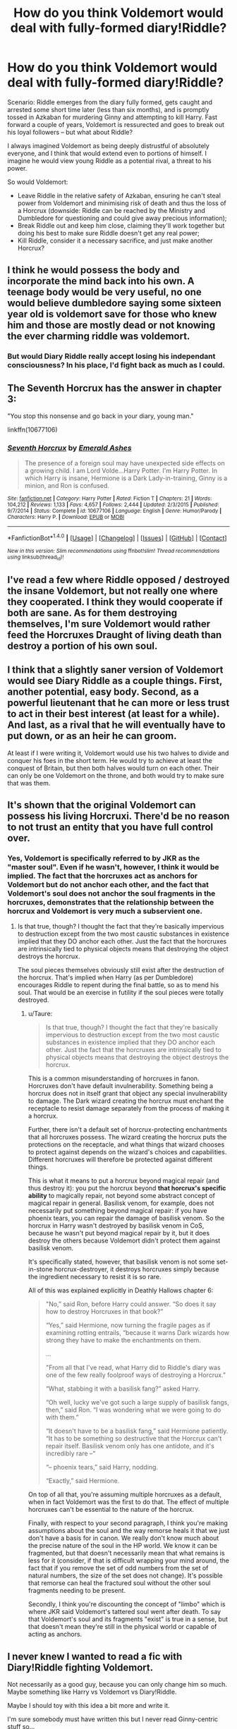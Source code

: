 #+TITLE: How do you think Voldemort would deal with fully-formed diary!Riddle?

* How do you think Voldemort would deal with fully-formed diary!Riddle?
:PROPERTIES:
:Author: SilverCookieDust
:Score: 24
:DateUnix: 1491258521.0
:DateShort: 2017-Apr-04
:FlairText: Discussion
:END:
Scenario: Riddle emerges from the diary fully formed, gets caught and arrested some short time later (less than six months), and is promptly tossed in Azkaban for murdering Ginny and attempting to kill Harry. Fast forward a couple of years, Voldemort is ressurected and goes to break out his loyal followers -- but what about Riddle?

I always imagined Voldemort as being deeply distrustful of absolutely everyone, and I think that would extend even to portions of himself. I imagine he would view young Riddle as a potential rival, a threat to his power.

So would Voldemort:

- Leave Riddle in the relative safety of Azkaban, ensuring he can't steal power from Voldemort and minimising risk of death and thus the loss of a Horcrux (downside: Riddle can be reached by the Ministry and Dumbledore for questioning and could give away precious information);
- Break Riddle out and keep him close, claiming they'll work together but doing his best to make sure Riddle doesn't get any real power;
- Kill Riddle, consider it a necessary sacrifice, and just make another Horcrux?


** I think he would possess the body and incorporate the mind back into his own. A teenage body would be very useful, no one would believe dumbledore saying some sixteen year old is voldemort save for those who knew him and those are mostly dead or not knowing the ever charming riddle was voldemort.
:PROPERTIES:
:Author: viol8er
:Score: 18
:DateUnix: 1491265674.0
:DateShort: 2017-Apr-04
:END:

*** But would Diary Riddle really accept losing his independant consciousness? In his place, I'd fight back as much as I could.
:PROPERTIES:
:Author: Achille-Talon
:Score: 2
:DateUnix: 1496401774.0
:DateShort: 2017-Jun-02
:END:


** The Seventh Horcrux has the answer in chapter 3:

"You stop this nonsense and go back in your diary, young man."

linkffn(10677106)
:PROPERTIES:
:Author: Starfox5
:Score: 14
:DateUnix: 1491314267.0
:DateShort: 2017-Apr-04
:END:

*** [[http://www.fanfiction.net/s/10677106/1/][*/Seventh Horcrux/*]] by [[https://www.fanfiction.net/u/4112736/Emerald-Ashes][/Emerald Ashes/]]

#+begin_quote
  The presence of a foreign soul may have unexpected side effects on a growing child. I am Lord Volde...Harry Potter. I'm Harry Potter. In which Harry is insane, Hermione is a Dark Lady-in-training, Ginny is a minion, and Ron is confused.
#+end_quote

^{/Site/: [[http://www.fanfiction.net/][fanfiction.net]] *|* /Category/: Harry Potter *|* /Rated/: Fiction T *|* /Chapters/: 21 *|* /Words/: 104,212 *|* /Reviews/: 1,133 *|* /Favs/: 4,657 *|* /Follows/: 2,444 *|* /Updated/: 2/3/2015 *|* /Published/: 9/7/2014 *|* /Status/: Complete *|* /id/: 10677106 *|* /Language/: English *|* /Genre/: Humor/Parody *|* /Characters/: Harry P. *|* /Download/: [[http://www.ff2ebook.com/old/ffn-bot/index.php?id=10677106&source=ff&filetype=epub][EPUB]] or [[http://www.ff2ebook.com/old/ffn-bot/index.php?id=10677106&source=ff&filetype=mobi][MOBI]]}

--------------

*FanfictionBot*^{1.4.0} *|* [[[https://github.com/tusing/reddit-ffn-bot/wiki/Usage][Usage]]] | [[[https://github.com/tusing/reddit-ffn-bot/wiki/Changelog][Changelog]]] | [[[https://github.com/tusing/reddit-ffn-bot/issues/][Issues]]] | [[[https://github.com/tusing/reddit-ffn-bot/][GitHub]]] | [[[https://www.reddit.com/message/compose?to=tusing][Contact]]]

^{/New in this version: Slim recommendations using/ ffnbot!slim! /Thread recommendations using/ linksub(thread_id)!}
:PROPERTIES:
:Author: FanfictionBot
:Score: 1
:DateUnix: 1491314279.0
:DateShort: 2017-Apr-04
:END:


** I've read a few where Riddle opposed / destroyed the insane Voldemort, but not really one where they cooperated. I think they would cooperate if both are sane. As for them destroying themselves, I'm sure Voldemort would rather feed the Horcruxes Draught of living death than destroy a portion of his own soul.
:PROPERTIES:
:Author: megabanette
:Score: 12
:DateUnix: 1491261073.0
:DateShort: 2017-Apr-04
:END:


** I think that a slightly saner version of Voldemort would see Diary Riddle as a couple things. First, another potential, easy body. Second, as a powerful lieutenant that he can more or less trust to act in their best interest (at least for a while). And last, as a rival that he will eventually have to put down, or as an heir he can groom.

At least if I were writing it, Voldemort would use his two halves to divide and conquer his foes in the short term. He would try to achieve at least the conquest of Britain, but then both halves would turn on each other. Their can only be one Voldemort on the throne, and both would try to make sure that was them.
:PROPERTIES:
:Author: Full-Paragon
:Score: 7
:DateUnix: 1491259763.0
:DateShort: 2017-Apr-04
:END:


** It's shown that the original Voldemort can possess his living Horcruxi. There'd be no reason to not trust an entity that you have full control over.
:PROPERTIES:
:Author: FerusGrim
:Score: 5
:DateUnix: 1491272687.0
:DateShort: 2017-Apr-04
:END:

*** Yes, Voldemort is specifically referred to by JKR as the "master soul". Even if he wasn't, however, I think it would be implied. The fact that the horcruxes act as anchors for Voldemort but do not anchor each other, and the fact that Voldemort's soul does not anchor the soul fragments in the horcruxes, demonstrates that the relationship between the horcrux and Voldemort is very much a subservient one.
:PROPERTIES:
:Author: Taure
:Score: 10
:DateUnix: 1491287882.0
:DateShort: 2017-Apr-04
:END:

**** Is that true, though? I thought the fact that they're basically impervious to destruction except from the two most caustic substances in existence implied that they DO anchor each other. Just the fact that the horcruxes are intrinsically tied to physical objects means that destroying the object destroys the horcrux.

The soul pieces themselves obviously still exist after the destruction of the horcrux. That's implied when Harry (as per Dumbledore) encourages Riddle to repent during the final battle, so as to mend his soul. That would be an exercise in futility if the soul pieces were totally destroyed.
:PROPERTIES:
:Author: that_big_negro
:Score: 2
:DateUnix: 1491310798.0
:DateShort: 2017-Apr-04
:END:

***** u/Taure:
#+begin_quote
  Is that true, though? I thought the fact that they're basically impervious to destruction except from the two most caustic substances in existence implied that they DO anchor each other. Just the fact that the horcruxes are intrinsically tied to physical objects means that destroying the object destroys the horcrux.
#+end_quote

This is a common misunderstanding of horcruxes in fanon. Horcruxes don't have default invulnerability. Something being a horcrux does not in itself grant that object any special invulnerability to damage. The Dark wizard creating the horcrux must enchant the receptacle to resist damage separately from the process of making it a horcrux.

Further, there isn't a default set of horcrux-protecting enchantments that all horcruxes possess. The wizard creating the horcrux puts the protections on the receptacle, and what things that wizard chooses to protect against depends on the wizard's choices and capabilities. Different horcruxes will therefore be protected against different things.

This is what it means to put a horcrux beyond magical repair (and thus destroy it): you put the horcrux beyond *that horcrux's specific ability* to magically repair, not beyond some abstract concept of magical repair in general. Basilisk venom, for example, does not necessarily put something beyond magical repair: if you have phoenix tears, you can repair the damage of basilisk venom. So the horcrux in Harry wasn't destroyed by basilisk venom in CoS, because he wasn't put beyond magical repair by it, but it does destroy the others because Voldemort didn't protect them against basilisk venom.

It's specifically stated, however, that basilisk venom is not some set-in-stone horcrux-destroyer, it destroys horcruxes simply because the ingredient necessary to resist it is so rare.

All of this was explained explicitly in Deathly Hallows chapter 6:

#+begin_quote
  "No,” said Ron, before Harry could answer. “So does it say how to destroy Horcruxes in that book?”

  “Yes,” said Hermione, now turning the fragile pages as if examining rotting entrails, “because it warns Dark wizards how strong they have to make the enchantments on them.

  ...

  "From all that I've read, what Harry did to Riddle's diary was one of the few really foolproof ways of destroying a Horcrux.”

  “What, stabbing it with a basilisk fang?” asked Harry.

  “Oh well, lucky we've got such a large supply of basilisk fangs, then,” said Ron. “I was wondering what we were going to do with them.”

  “It doesn't have to be a basilisk fang,” said Hermione patiently. “It has to be something so destructive that the Horcrux can't repair itself. Basilisk venom only has one antidote, and it's incredibly rare --“

  “-- phoenix tears,” said Harry, nodding.

  “Exactly,” said Hermione.
#+end_quote

On top of all that, you're assuming multiple horcruxes as a default, when in fact Voldemort was the first to do that. The effect of multiple horcruxes can't be essential to the nature of the horcrux.

Finally, with respect to your second paragraph, I think you're making assumptions about the soul and the way remorse heals it that we just don't have a basis for in canon. We really don't know much about the precise nature of the soul in the HP world. We know it can be fragmented, but that doesn't necessarily mean that what remains is less for it (consider, if that is difficult wrapping your mind around, the fact that if you remove the set of odd numbers from the set of natural numbers, the size of the set does not change). It's possible that remorse can heal the fractured soul without the other soul fragments needing to be present.

Secondly, I think you're discounting the concept of "limbo" which is where JKR said Voldemort's tattered soul went after death. To say that Voldemort's soul and its fragments "exist" is true in a sense, but that doesn't mean they're still in the physical world or capable of acting as anchors.
:PROPERTIES:
:Author: Taure
:Score: 9
:DateUnix: 1491338301.0
:DateShort: 2017-Apr-05
:END:


** I never knew I wanted to read a fic with Diary!Riddle fighting Voldemort.

Not necessarily as a good guy, because you can only change him so much. Maybe something like Harry vs Voldemort vs Diary!Riddle.

Maybe I should toy with this idea a bit more and write it.

I'm sure somebody must have written this but I never read Ginny-centric stuff so...

I'm rambling.
:PROPERTIES:
:Author: fat_cat_lombardi
:Score: 3
:DateUnix: 1491276084.0
:DateShort: 2017-Apr-04
:END:

*** A black comedy
:PROPERTIES:
:Author: viol8er
:Score: 4
:DateUnix: 1491277447.0
:DateShort: 2017-Apr-04
:END:

**** A black comedy? As in genre? Or is that a title?
:PROPERTIES:
:Author: fat_cat_lombardi
:Score: 1
:DateUnix: 1491277944.0
:DateShort: 2017-Apr-04
:END:

***** Nonjon's work named a black comedy
:PROPERTIES:
:Author: viol8er
:Score: 2
:DateUnix: 1491278473.0
:DateShort: 2017-Apr-04
:END:

****** Gotcha. I'll take a look!
:PROPERTIES:
:Author: fat_cat_lombardi
:Score: 1
:DateUnix: 1491278819.0
:DateShort: 2017-Apr-04
:END:

******* linkffn(A Black Comedy by nonjon)

Nonjon is kinda the master of action-comedy in HP-Fanfiction. His stories are really really funny - if you like them. I admit he isn't to some people's taste though.
:PROPERTIES:
:Author: fflai
:Score: 2
:DateUnix: 1491338689.0
:DateShort: 2017-Apr-05
:END:

******** [[http://www.fanfiction.net/s/3401052/1/][*/A Black Comedy/*]] by [[https://www.fanfiction.net/u/649528/nonjon][/nonjon/]]

#+begin_quote
  COMPLETE. Two years after defeating Voldemort, Harry falls into an alternate dimension with his godfather. Together, they embark on a new life filled with drunken debauchery, thievery, and generally antagonizing all their old family, friends, and enemies.
#+end_quote

^{/Site/: [[http://www.fanfiction.net/][fanfiction.net]] *|* /Category/: Harry Potter *|* /Rated/: Fiction M *|* /Chapters/: 31 *|* /Words/: 246,320 *|* /Reviews/: 5,791 *|* /Favs/: 12,432 *|* /Follows/: 3,966 *|* /Updated/: 4/7/2008 *|* /Published/: 2/18/2007 *|* /Status/: Complete *|* /id/: 3401052 *|* /Language/: English *|* /Download/: [[http://www.ff2ebook.com/old/ffn-bot/index.php?id=3401052&source=ff&filetype=epub][EPUB]] or [[http://www.ff2ebook.com/old/ffn-bot/index.php?id=3401052&source=ff&filetype=mobi][MOBI]]}

--------------

*FanfictionBot*^{1.4.0} *|* [[[https://github.com/tusing/reddit-ffn-bot/wiki/Usage][Usage]]] | [[[https://github.com/tusing/reddit-ffn-bot/wiki/Changelog][Changelog]]] | [[[https://github.com/tusing/reddit-ffn-bot/issues/][Issues]]] | [[[https://github.com/tusing/reddit-ffn-bot/][GitHub]]] | [[[https://www.reddit.com/message/compose?to=tusing][Contact]]]

^{/New in this version: Slim recommendations using/ ffnbot!slim! /Thread recommendations using/ linksub(thread_id)!}
:PROPERTIES:
:Author: FanfictionBot
:Score: 1
:DateUnix: 1491338718.0
:DateShort: 2017-Apr-05
:END:


** [deleted]
:PROPERTIES:
:Score: 4
:DateUnix: 1491285624.0
:DateShort: 2017-Apr-04
:END:

*** [[http://www.fanfiction.net/s/3766574/1/][*/Prince of the Dark Kingdom/*]] by [[https://www.fanfiction.net/u/1355498/Mizuni-sama][/Mizuni-sama/]]

#+begin_quote
  Ten years ago, Voldemort created his kingdom. Now a confused young wizard stumbles into it, and carves out a destiny. AU. Nondark Harry. MentorVoldemort. VII Ch.8 In which someone is dead, wounded, or kidnapped in every scene.
#+end_quote

^{/Site/: [[http://www.fanfiction.net/][fanfiction.net]] *|* /Category/: Harry Potter *|* /Rated/: Fiction M *|* /Chapters/: 147 *|* /Words/: 1,253,480 *|* /Reviews/: 10,961 *|* /Favs/: 6,775 *|* /Follows/: 6,091 *|* /Updated/: 6/17/2014 *|* /Published/: 9/3/2007 *|* /id/: 3766574 *|* /Language/: English *|* /Genre/: Drama/Adventure *|* /Characters/: Harry P., Voldemort *|* /Download/: [[http://www.ff2ebook.com/old/ffn-bot/index.php?id=3766574&source=ff&filetype=epub][EPUB]] or [[http://www.ff2ebook.com/old/ffn-bot/index.php?id=3766574&source=ff&filetype=mobi][MOBI]]}

--------------

*FanfictionBot*^{1.4.0} *|* [[[https://github.com/tusing/reddit-ffn-bot/wiki/Usage][Usage]]] | [[[https://github.com/tusing/reddit-ffn-bot/wiki/Changelog][Changelog]]] | [[[https://github.com/tusing/reddit-ffn-bot/issues/][Issues]]] | [[[https://github.com/tusing/reddit-ffn-bot/][GitHub]]] | [[[https://www.reddit.com/message/compose?to=tusing][Contact]]]

^{/New in this version: Slim recommendations using/ ffnbot!slim! /Thread recommendations using/ linksub(thread_id)!}
:PROPERTIES:
:Author: FanfictionBot
:Score: 1
:DateUnix: 1491285641.0
:DateShort: 2017-Apr-04
:END:


*** Yeah, it's a hard one for spoilers
:PROPERTIES:
:Author: oneonetwooneonetwo
:Score: 1
:DateUnix: 1491321989.0
:DateShort: 2017-Apr-04
:END:


** I think there is a marginal chance the two of them could actually work together, if we tone down canon Voldemort just a little bit. They do, after all, think essentially the same, and they both share the same goals.
:PROPERTIES:
:Score: 3
:DateUnix: 1491258975.0
:DateShort: 2017-Apr-04
:END:

*** [deleted]
:PROPERTIES:
:Score: 4
:DateUnix: 1491260505.0
:DateShort: 2017-Apr-04
:END:

**** My headcanon hasn't fixated itself on whether horcruxes should make their makers insane or not.

Would help if JK would release the way to make a horcrux. I remember reading that she showed it to a friend, who vomited after reading it, so she didn't publish it.
:PROPERTIES:
:Score: 4
:DateUnix: 1491260626.0
:DateShort: 2017-Apr-04
:END:


** When you think about it, Diariddle has the biggest part of Tom's soul. I think it would be very interesting to see them face each other for superiority over the other, and Voldie having difficulties because he has less soul, but also Tom having difficulties because he has more. Don't know if that's very clear but I'm suddenly getting an urge to write !!
:PROPERTIES:
:Author: K0ULIK0V
:Score: 3
:DateUnix: 1491314013.0
:DateShort: 2017-Apr-04
:END:


** The interesting thing is that all three scenarios could be plausible. It really just depends on the story you want to tell.
:PROPERTIES:
:Author: Selethe
:Score: 2
:DateUnix: 1491269147.0
:DateShort: 2017-Apr-04
:END:


** I'm sure Voldemort would never kill a piece of his soul knowingly.

In CoS, Riddle showed loyalty to Voldemort, the man he would become. He asked Harry how he was defeated and despite having no knowledge of the prophecy, made it his goal to kill Harry.

I think that is enough proof that Tom and Voldemort would never become enemies.
:PROPERTIES:
:Author: Firesword5
:Score: 2
:DateUnix: 1491289566.0
:DateShort: 2017-Apr-04
:END:


** As someone already pointed out, Diary Riddle would be another horcrux. Voldemort can control his horcux with relative ease. The only interesting thing would be if the author allowed for Diary Riddle to actively fight the possession. If not, then Diary Riddle would probably be the best servant Voldemort could hope for - 100% controllable and already in the mindset that made Voldemort who he is.

In any case, I think Voldemort would treat him like he treats Nagini. He keeps them close, but controlled.
:PROPERTIES:
:Author: UndeadBBQ
:Score: 2
:DateUnix: 1491294329.0
:DateShort: 2017-Apr-04
:END:


** Another theory I have is that if the Diary Horcrux used someone else's life force to become fully corporeal, it would also fix its own soul and no longer act as a soul anchor for Voldemort. In this case, the new being would have the memory of its victim and incorporate some of the new personality.
:PROPERTIES:
:Author: InquisitorCOC
:Score: 2
:DateUnix: 1491325126.0
:DateShort: 2017-Apr-04
:END:


** linkffn(Harry Dursley and the Chronicles of the King)
:PROPERTIES:
:Author: Lenrivk
:Score: 1
:DateUnix: 1491355892.0
:DateShort: 2017-Apr-05
:END:

*** [[http://www.fanfiction.net/s/8770795/1/][*/Harry Dursley and The Chronicles of the King/*]] by [[https://www.fanfiction.net/u/3864170/Shadenight123][/Shadenight123/]]

#+begin_quote
  Nothing is as it seems on the path to power. Bodies and conspiracies litter the road as daggers shine in the air. Treacheries centuries old leave the place to decade long plans that are just now coming to fruition, and Harry Dursley questions himself through a journey that shall lead him to drastically change his perception of the world. It's all a matter of perspective, after all.
#+end_quote

^{/Site/: [[http://www.fanfiction.net/][fanfiction.net]] *|* /Category/: Harry Potter *|* /Rated/: Fiction M *|* /Chapters/: 96 *|* /Words/: 512,320 *|* /Reviews/: 1,225 *|* /Favs/: 690 *|* /Follows/: 541 *|* /Updated/: 6/25/2013 *|* /Published/: 12/6/2012 *|* /Status/: Complete *|* /id/: 8770795 *|* /Language/: English *|* /Genre/: Adventure/Mystery *|* /Characters/: Harry P., Hermione G., Voldemort, Founders *|* /Download/: [[http://www.ff2ebook.com/old/ffn-bot/index.php?id=8770795&source=ff&filetype=epub][EPUB]] or [[http://www.ff2ebook.com/old/ffn-bot/index.php?id=8770795&source=ff&filetype=mobi][MOBI]]}

--------------

*FanfictionBot*^{1.4.0} *|* [[[https://github.com/tusing/reddit-ffn-bot/wiki/Usage][Usage]]] | [[[https://github.com/tusing/reddit-ffn-bot/wiki/Changelog][Changelog]]] | [[[https://github.com/tusing/reddit-ffn-bot/issues/][Issues]]] | [[[https://github.com/tusing/reddit-ffn-bot/][GitHub]]] | [[[https://www.reddit.com/message/compose?to=tusing][Contact]]]

^{/New in this version: Slim recommendations using/ ffnbot!slim! /Thread recommendations using/ linksub(thread_id)!}
:PROPERTIES:
:Author: FanfictionBot
:Score: 1
:DateUnix: 1491355913.0
:DateShort: 2017-Apr-05
:END:


** An interesting theory I read somewhere is that Voldemort /meant/ for his Diary self to eventually become corporeal, and would have had this younger self (for whom everything about his Hogwarts year is still fresh memories) become Headmaster of Hogwarts. The process, however, would only have started /after/ the total takeover of Britain, a plan that Lucius Malfoy completely mucked up when releasing the Diary in Second Year. Presumably, Diary Riddle would also fulfill Voldemort's dream of teaching Defense Agains the Dark Arts. All this would allow for Voldie to keep a direct handle on Hogwarts without having to personally give it all his time, which would be quite precious when he's the world leader.
:PROPERTIES:
:Author: Achille-Talon
:Score: 1
:DateUnix: 1496402187.0
:DateShort: 2017-Jun-02
:END:

